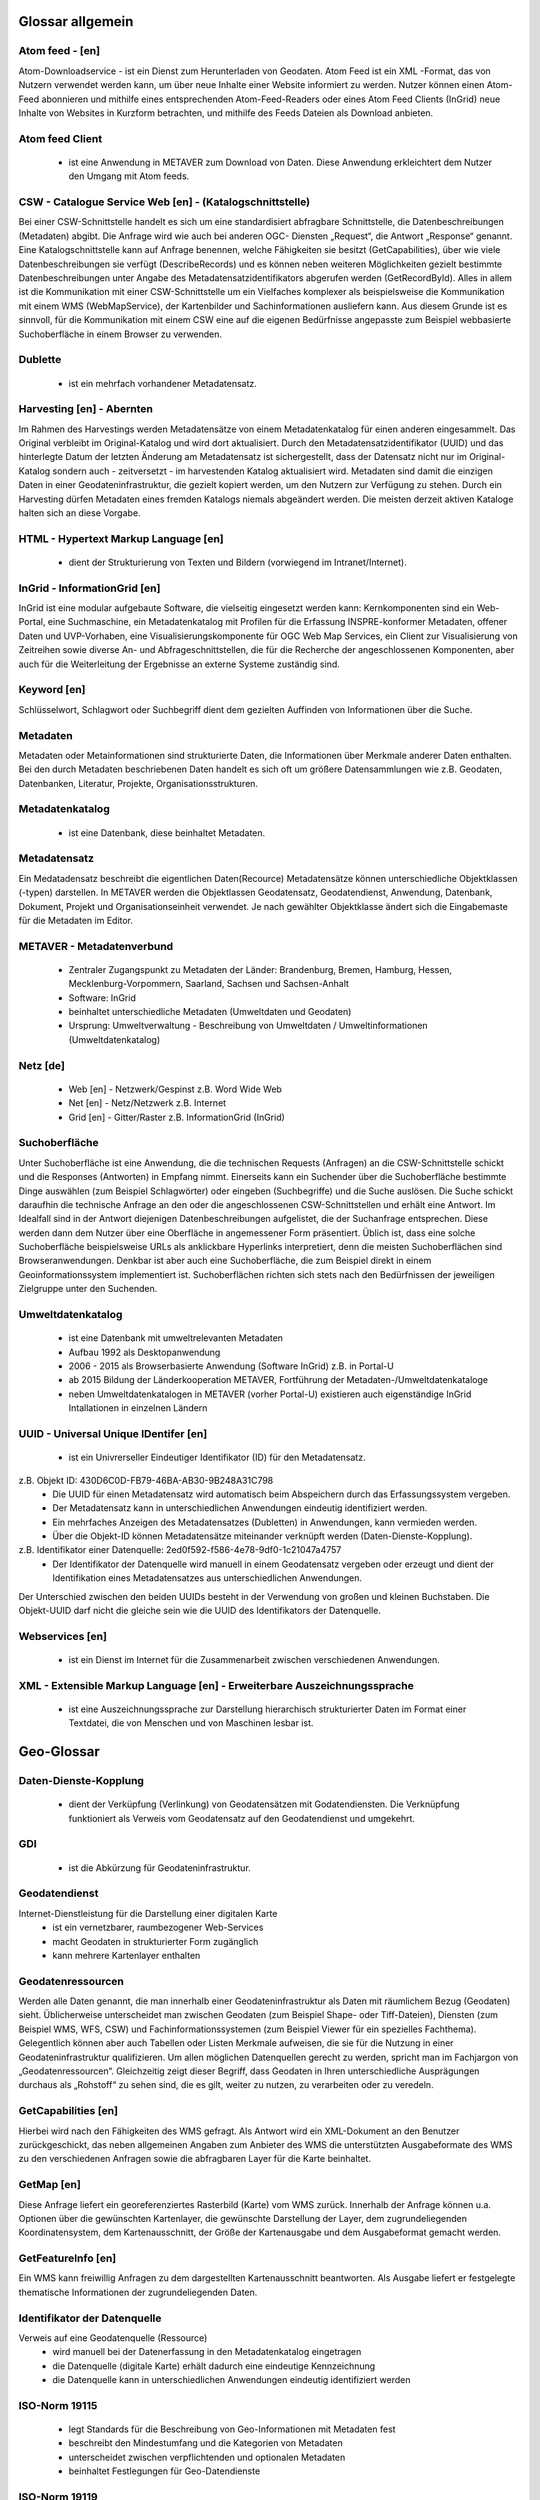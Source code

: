 
Glossar allgemein
=================

Atom feed - [en]
----------------
Atom-Downloadservice - ist ein Dienst zum Herunterladen von Geodaten.
Atom Feed ist ein XML -Format, das von Nutzern verwendet werden kann, um über neue Inhalte einer Website informiert zu werden.
Nutzer können einen Atom-Feed abonnieren und mithilfe eines entsprechenden Atom-Feed-Readers oder eines Atom Feed Clients (InGrid) neue Inhalte von Websites in Kurzform betrachten,
und mithilfe des Feeds Dateien als Download anbieten.


Atom feed Client
----------------
   - ist eine Anwendung in METAVER zum Download von Daten. Diese Anwendung erkleichtert dem Nutzer den Umgang mit Atom feeds.


CSW - Catalogue Service Web [en] - (Katalogschnittstelle)
---------------------------------------------------------
Bei einer CSW-Schnittstelle handelt es sich um eine standardisiert abfragbare Schnittstelle,
die Datenbeschreibungen (Metadaten) abgibt. Die Anfrage wird wie auch bei anderen OGC-
Diensten „Request“, die Antwort „Response“ genannt. Eine Katalogschnittstelle kann auf
Anfrage benennen, welche Fähigkeiten sie besitzt (GetCapabilities), über wie viele
Datenbeschreibungen sie verfügt (DescribeRecords) und es können neben weiteren
Möglichkeiten gezielt bestimmte Datenbeschreibungen unter Angabe des
Metadatensatzidentifikators abgerufen werden (GetRecordById). Alles in allem ist die
Kommunikation mit einer CSW-Schnittstelle um ein Vielfaches komplexer als beispielsweise
die Kommunikation mit einem WMS (WebMapService), der Kartenbilder und
Sachinformationen ausliefern kann. Aus diesem Grunde ist es sinnvoll, für die
Kommunikation mit einem CSW eine auf die eigenen Bedürfnisse angepasste zum Beispiel
webbasierte Suchoberfläche in einem Browser zu verwenden.


Dublette
--------
   - ist ein mehrfach vorhandener Metadatensatz.


Harvesting [en] - Abernten
--------------------------
Im Rahmen des Harvestings werden Metadatensätze von einem Metadatenkatalog für einen anderen eingesammelt.
Das Original verbleibt im Original-Katalog und wird dort aktualisiert.
Durch den Metadatensatzidentifikator (UUID) und das hinterlegte
Datum der letzten Änderung am Metadatensatz ist sichergestellt, dass der Datensatz nicht
nur im Original-Katalog sondern auch - zeitversetzt - im harvestenden Katalog aktualisiert
wird. Metadaten sind damit die einzigen Daten in einer Geodateninfrastruktur, die gezielt
kopiert werden, um den Nutzern zur Verfügung zu stehen.
Durch ein Harvesting dürfen Metadaten eines fremden Katalogs niemals abgeändert werden.
Die meisten derzeit aktiven Kataloge halten sich an diese Vorgabe.


HTML - Hypertext Markup Language [en] 
-------------------------------------
   - dient der Strukturierung von Texten und Bildern (vorwiegend im Intranet/Internet).

  
InGrid - InformationGrid [en] 
-----------------------------
InGrid ist eine modular aufgebaute Software, die vielseitig eingesetzt werden kann: Kernkomponenten sind ein Web-Portal,
eine Suchmaschine, ein Metadatenkatalog mit Profilen für die Erfassung INSPRE-konformer Metadaten, offener Daten und UVP-Vorhaben,
eine Visualisierungskomponente für OGC Web Map Services, ein Client zur Visualisierung von Zeitreihen sowie diverse An- und Abfrageschnittstellen,
die für die Recherche der angeschlossenen Komponenten, aber auch für die Weiterleitung der Ergebnisse an externe Systeme zuständig sind.


Keyword [en]
------------
Schlüsselwort, Schlagwort oder Suchbegriff dient dem gezielten Auffinden von Informationen über die Suche.


Metadaten
---------
Metadaten oder Metainformationen sind strukturierte Daten, die Informationen über Merkmale anderer Daten enthalten.
Bei den durch Metadaten beschriebenen Daten handelt es sich oft um größere Datensammlungen wie z.B. Geodaten, Datenbanken, Literatur, Projekte, Organisationsstrukturen.


Metadatenkatalog
----------------
   - ist eine Datenbank, diese beinhaltet Metadaten.


Metadatensatz
-------------
Ein Medatadensatz beschreibt die eigentlichen Daten(Recource) 
Metadatensätze können unterschiedliche Objektklassen (-typen) darstellen.
In METAVER werden die Objektlassen Geodatensatz, Geodatendienst, Anwendung, Datenbank, Dokument, Projekt und Organisationseinheit verwendet.
Je nach gewählter Objektklasse ändert sich die Eingabemaste für die Metadaten im Editor.


METAVER - Metadatenverbund
--------------------------
   - Zentraler Zugangspunkt zu Metadaten der Länder: Brandenburg, Bremen, Hamburg, Hessen, Mecklenburg-Vorpommern, Saarland, Sachsen und Sachsen-Anhalt
   - Software: InGrid
   - beinhaltet unterschiedliche Metadaten (Umweltdaten und Geodaten)
   - Ursprung: Umweltverwaltung - Beschreibung von Umweltdaten / Umweltinformationen (Umweltdatenkatalog)


Netz [de]
---------
   - Web [en] - Netzwerk/Gespinst z.B. Word Wide Web
   - Net [en] - Netz/Netzwerk z.B. Internet
   - Grid [en] - Gitter/Raster z.B. InformationGrid (InGrid)


Suchoberfläche
--------------
Unter Suchoberfläche ist eine Anwendung, die die
technischen Requests (Anfragen) an die CSW-Schnittstelle schickt und die Responses
(Antworten) in Empfang nimmt. Einerseits kann ein Suchender über die Suchoberfläche
bestimmte Dinge auswählen (zum Beispiel Schlagwörter) oder eingeben (Suchbegriffe) und
die Suche auslösen. Die Suche schickt daraufhin die technische Anfrage an den oder die
angeschlossenen CSW-Schnittstellen und erhält eine Antwort. Im Idealfall sind in der Antwort
diejenigen Datenbeschreibungen aufgelistet, die der Suchanfrage entsprechen. Diese
werden dann dem Nutzer über eine Oberfläche in angemessener Form präsentiert. Üblich
ist, dass eine solche Suchoberfläche beispielsweise URLs als anklickbare Hyperlinks
interpretiert, denn die meisten Suchoberflächen sind Browseranwendungen. Denkbar ist
aber auch eine Suchoberfläche, die zum Beispiel direkt in einem Geoinformationssystem
implementiert ist. Suchoberflächen richten sich stets nach den Bedürfnissen der jeweiligen
Zielgruppe unter den Suchenden.


Umweltdatenkatalog
------------------
   - ist eine Datenbank mit umweltrelevanten Metadaten
   - Aufbau 1992 als Desktopanwendung
   - 2006 - 2015 als Browserbasierte Anwendung (Software InGrid) z.B. in Portal-U
   - ab 2015 Bildung der Länderkooperation METAVER,  Fortführung der Metadaten-/Umweltdatenkataloge
   - neben Umweltdatenkatalogen in METAVER (vorher Portal-U) existieren auch eigenständige InGrid Intallationen in einzelnen Ländern


UUID - Universal Unique IDentifer [en]
--------------------------------------
  - ist ein Univrerseller Eindeutiger Identifikator (ID) für den Metadatensatz.

z.B. Objekt ID: 430D6C0D-FB79-46BA-AB30-9B248A31C798
  - Die UUID für einen Metadatensatz wird automatisch beim Abspeichern durch das Erfassungssystem vergeben.
  - Der Metadatensatz kann in unterschiedlichen Anwendungen eindeutig identifiziert werden.
  - Ein mehrfaches Anzeigen des Metadatensatzes (Dubletten) in Anwendungen, kann vermieden werden.
  - Über die Objekt-ID können Metadatensätze miteinander verknüpft werden (Daten-Dienste-Kopplung).
  
z.B. Identifikator einer Datenquelle: 2ed0f592-f586-4e78-9df0-1c21047a4757
  - Der Identifikator der Datenquelle wird manuell in einem Geodatensatz vergeben oder erzeugt und dient der Identifikation eines Metadatensatzes aus unterschiedlichen Anwendungen.
  
Der Unterschied zwischen den beiden UUIDs besteht in der Verwendung von großen und kleinen Buchstaben.
Die Objekt-UUID darf nicht die gleiche sein wie die UUID des Identifikators der Datenquelle.


Webservices [en]
----------------
 - ist ein Dienst im Internet für die Zusammenarbeit zwischen verschiedenen Anwendungen.


XML - Extensible Markup Language [en] - Erweiterbare Auszeichnungssprache
-------------------------------------------------------------------------
   -  ist eine Auszeichnungssprache zur Darstellung hierarchisch strukturierter Daten im Format einer Textdatei, die von Menschen und von Maschinen lesbar ist.
   
   

Geo-Glossar
===========

Daten-Dienste-Kopplung
----------------------
   - dient der Verküpfung (Verlinkung) von Geodatensätzen mit Godatendiensten. Die Verknüpfung funktioniert als Verweis vom Geodatensatz auf den Geodatendienst und umgekehrt.
   
GDI
---
   - ist die Abkürzung für Geodateninfrastruktur.


Geodatendienst
--------------
Internet-Dienstleistung für die Darstellung einer digitalen Karte
  - ist ein vernetzbarer, raumbezogener Web-Services
  - macht Geodaten in strukturierter Form zugänglich
  - kann mehrere Kartenlayer enthalten
  
  
Geodatenressourcen
------------------
Werden alle Daten genannt, die man innerhalb einer
Geodateninfrastruktur als Daten mit räumlichem Bezug (Geodaten) sieht. Üblicherweise
unterscheidet man zwischen Geodaten (zum Beispiel Shape- oder Tiff-Dateien), Diensten
(zum Beispiel WMS, WFS, CSW) und Fachinformationssystemen (zum Beispiel Viewer für
ein spezielles Fachthema). Gelegentlich können aber auch Tabellen oder Listen Merkmale
aufweisen, die sie für die Nutzung in einer Geodateninfrastruktur qualifizieren. Um allen
möglichen Datenquellen gerecht zu werden, spricht man im Fachjargon von
„Geodatenressourcen“. Gleichzeitig zeigt dieser Begriff, dass Geodaten in Ihren
unterschiedliche Ausprägungen durchaus als „Rohstoff“ zu sehen sind, die es gilt, weiter zu
nutzen, zu verarbeiten oder zu veredeln.


GetCapabilities [en]
--------------------
Hierbei wird nach den Fähigkeiten des WMS gefragt. Als Antwort wird ein XML-Dokument an
den Benutzer zurückgeschickt, das neben allgemeinen Angaben zum Anbieter des WMS die
unterstützten Ausgabeformate des WMS zu den verschiedenen Anfragen sowie die
abfragbaren Layer für die Karte beinhaltet.


GetMap [en]
-----------
Diese Anfrage liefert ein georeferenziertes Rasterbild (Karte) vom WMS zurück. Innerhalb
der Anfrage können u.a. Optionen über die gewünschten Kartenlayer, die gewünschte
Darstellung der Layer, dem zugrundeliegenden Koordinatensystem, dem Kartenausschnitt,
der Größe der Kartenausgabe und dem Ausgabeformat gemacht werden.


GetFeatureInfo [en]
-------------------
Ein WMS kann freiwillig Anfragen zu dem dargestellten Kartenausschnitt beantworten. Als
Ausgabe liefert er festgelegte thematische Informationen der zugrundeliegenden Daten.


Identifikator der Datenquelle
-----------------------------
Verweis auf eine Geodatenquelle (Ressource)
  - wird manuell bei der Datenerfassung in den Metadatenkatalog eingetragen
  - die Datenquelle (digitale Karte) erhält dadurch eine eindeutige Kennzeichnung
  - die Datenquelle kann in unterschiedlichen Anwendungen eindeutig identifiziert werden
  
  
ISO-Norm 19115
--------------
  - legt Standards für die Beschreibung von Geo-Informationen mit Metadaten fest
  - beschreibt den Mindestumfang und die Kategorien von Metadaten
  - unterscheidet zwischen verpflichtenden und optionalen Metadaten
  - beinhaltet Festlegungen für Geo-Datendienste


ISO-Norm 19119
--------------
  - ist ein Standard für Schnittstellen von Geodatendiensten
  - schafft die Voraussetzungen für den Austausch und die Darstellung von Geoinformationen über unterschiedliche Internet-Anwendungen
 
 
Kartenlayer
-----------
Kartenebenen oder -schichten (z.B. eine Ebene mit Straßen, eine Ebene mit Gewässern)


OGC - Open Geospatial Consortium [en]
--------------------------------------
  - ist eine gemeinnützige Organisation
  - Mitglieder: Regierungsorganisationen, private Industrie und Universitäten
  - treibt die Entwicklung von raumbezogener Informationsverarbeitung (insbesondere Geodaten) voran
  - legt allgemeingültige Standards (ISO) zum Zweck der Interoperabilität von Daten fest
  - Ressource - Daten-Quelle (zu beschreibende Daten)


WFS - WebFeatureService [en] - Downloaddienst
----------------------------------------------
   - ist ein Dienst zum herunterladen von Geodaten über das Internet.
   
   
WKT - Well-known text [en]
--------------------------
   - ist ein Eingabeformat eines Datenbankfeldes für Geometriedaten in einer Datenbank mit räumlicher Erweiterung (z.B. Punkte, Linien, Polygone, ...). WKT ist aus der Simple Features Spezifikation des OGC hervorgegangen. 


WMS - WebMapService [en] - Darstellungsdienst
---------------------------------------------
   - ist ein Dienst zum Abrufen von Auszügen aus Landkarten über das Internet.



Datenformate / Beschreibung
==========================

**Geo-Formate**

 - GeoPackage

 - FlatGeobuf
 
 - GeoJSON -  ist ein offenes Format, um geografische Daten nach der Simple-Feature-Access-Spezifikation zu repräsentieren. Dafür wird die JavaScript Object Notation verwendet
 
 - INTERLIS 1 - ist eine Datenbeschreibungssprache und ein Transferformat mit besonderer Berücksichtigung von Geodaten und der modellbasierten Methode
 
 - INTERLIS 2 - ist eine Datenbeschreibungssprache und ein Transferformat mit besonderer Berücksichtigung von Geodaten und der modellbasierten Methode
 
 - S-57 Base-Datei - ist eine internationale Norm zur Beschreibung von nautischen, hydrografischen und bathymetrischen Daten
 
 - TAB - Mapinfo - Tab (Büromaterial), ein Vorsprung in Karten und Mappen als Ordnungs- und Sortierhilfe
 

ESRI

 - .shp - Shapedatei -  ist ein auch in der Datenqualität einfaches Format für vektorielle Geodaten und Quasi-Standard im Umfeld von Desktop-Geoinformationssystemen mit dem größten Umfang verfügbarer Kartendaten.
 
 - ARC/INFO-Coverage - ist ein georelationales Datenmodell, das Vektordaten speichert; das heißt sowohl die räumlichen (Standort) als auch die attributiven (beschreibenden) Daten für geografische Merkmale.
 
 - E00-Austauschformat -  ArcInfo Interchange File ( ArcInfo-Export-Format ) ist ein proprietäres ESRI-Dateiformat, das die Übertragung verschiedener Arten von Geodaten, die in ESRI-Software verwendet werden, zwischen ESRI-Systemen unterstützen soll. - Wurde durch das ESRI Arc Geodatabase GeoDB-Datenmodell ersetzt
 
 - 3D-Shape
 
 
QGIS

 - .qgs


Google
 
 - GSV - Google Street View
 
 
Microsoft
 
 - SDB - SDB Dateien gehören meistens zu Windows von Microsoft. Die Dateinamenerweiterung SDB wird typischerweise mit Dateien assoziiert, die 3D-Modelle enthalten, die mit SAP2000, einer Software zur Strukturanalyse, erstellt wurden. 


**CAD-Formate**

 - .dxf - AutoCAD - Drawing Interchange File Format (AutoCAD)
 
 - .dgn - Microstation
 
 - Geoconcept - Anbieter spezieller Software-Lösungen für Vermessungsaufgaben auf der Basis von Autodesk®-Produkten


**Auszeichnungssprachen**

 - .html - Hypertext Markup Language

 - .gml - Geography Markup  - ist eine Auszeichnungssprache zum Austausch raumbezogener Objekte.

 - .kml - Keyhole Markup Language
 
 - .xml - Extensible Markup Language
 
 - .gpx - GPS-Austauschformat - Datenformat zur Speicherung von Geodaten (ursprünglich hauptsächlich GPS-Daten), das von der Firma TopoGrafix entwickelt wurde. Es basiert auf dem allgemeinen XML-Standard. Ein XML Schema beschreibt die Elemente und den Aufbau des GPS Exchange Formats.
 

 - CityGML -  City Geography Markup Language

 
 **Schemadefinitionen**
 
 - .xsd - XML Schema Definition
 
 
 **Feed (XML) - Formate**
 
  - .rss
 
  - GeoRSS -  ist ein Standard, um mittels Web-Feeds eine Georeferenzierung zu übertragen. GeoRSS kann dabei durch Erweiterung von RSS 1.0, RSS 2.0 oder Atom benutzt werden.
  
  - .atom
 

**Foto- / Grafikformate**

 - .bmp - Bitmap
 
 - .gif - Graphics Interchange Format
 
 - .jpg / .jpeg - Joint Photographic Experts Group
 
 - .png - Portable Network Graphics
 
 - .svg - Scalable Vector Graphics
 
 - .tiff - Tagged Image File Format
 
 
**Dokumentenformate**

Adobe

 - .pdf - Portable Document Format
 
Microsoft

 - .docx - MS-Word

 - .xlsx - MS-Excel


(Open)-Office

 - .ods - Open-Document-Tabelle


**ASCII - Formate**

 - ASCII - American Standard Code

 - GRID-ASCII

 - XYZ-ASCII-Rasterdatenformat
  
 
**X-Standardformate**
 
 - XPlanGML - raumbezogene Planwerke

 
**Datenbankformate**

 - PostgreSQL-SQL-Dump
 
 - SpartiaLite - GIS-Erweiterung für SQLite
 
 - SQLite - ist eine gemeinfreie Programmbibliothek, die ein relationales Datenbanksystem enthält. SQLite wird in Mobiltelefonen, in Browsern, Skype und vielen anderen Anwendungen eingesetzt.
 
 - MIF - Mapinfo - Karten- und Datenbank-Dateiformat für MapInfo-Software
 
 - EDBS - Einheitliche Datenbankschnittstelle
 
 - EPS - Encapsulated Postscript

 
**Programmiersprachen**

 - .json - JavaScript Object Notation
 
 - .php -  Hypertext Preprocessor“, ursprünglich „Personal Home Page Tools“ - ist eine Skriptsprache mit einer an C und Perl angelehnten Syntax, die hauptsächlich zur Erstellung dynamischer Webseiten oder Webanwendungen verwendet wird.
 
  
**Schnittstellen**
 
 - DCAT.AP - ist das gemeinsame deutsche Metadatenmodell zum Austausch von offenen Verwaltungsdaten. 
 
 - CSW - Catalogue Service for the Web - Internet-gestützte Veröffentlichung von Informationen über Geoanwendungen, Geodienste und Geodaten (Metadaten) in einer Geodateninfrastruktur. Wichtig ist, dass dieser Dienst selbst keine Geodaten enthält, sondern lediglich beschreibende Metadaten. Dieser Geodienst wurde durch das Open Geospatial Consortium (OGC) spezifiziert und unter der Version 2.0.0 veröffentlicht.
 
 - REST - 
 
 - SOAP - 
 
 - NAS - Normbasierte Austauschschnittstelle
 
 
 **Künstliche Intelligenz**
 
  - AI - Artficial Intelligence - künstliche Intelligenz
  
 
**Komprimierungsformate**

 - .zip - (zipper [en]) - Format für verlustfrei komprimierte Dateien


**sontige**
  
 - GRID - Gitter, Raster
 
 - .csv - Comma-separated - Komma getrennte Werte

 

 
